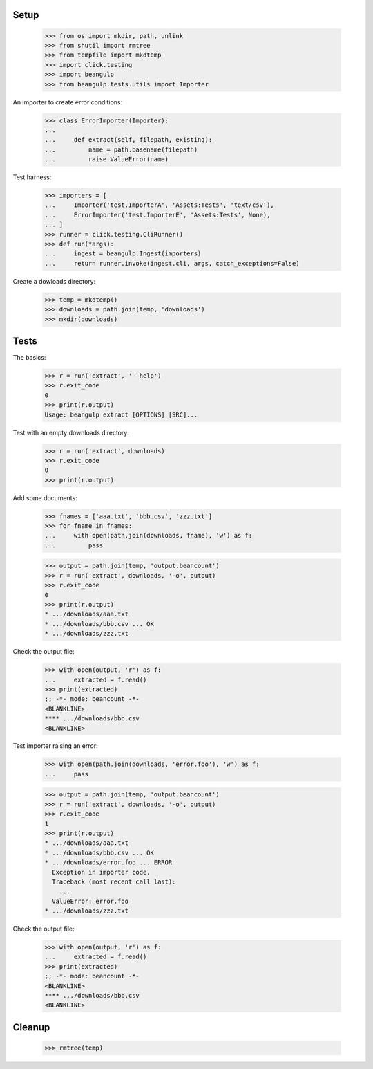 Setup
-----

  >>> from os import mkdir, path, unlink
  >>> from shutil import rmtree
  >>> from tempfile import mkdtemp
  >>> import click.testing
  >>> import beangulp
  >>> from beangulp.tests.utils import Importer

An importer to create error conditions:

  >>> class ErrorImporter(Importer):
  ...
  ...     def extract(self, filepath, existing):
  ...         name = path.basename(filepath)
  ...         raise ValueError(name)

Test harness:

  >>> importers = [
  ...     Importer('test.ImporterA', 'Assets:Tests', 'text/csv'),
  ...     ErrorImporter('test.ImporterE', 'Assets:Tests', None),
  ... ]
  >>> runner = click.testing.CliRunner()
  >>> def run(*args):
  ...     ingest = beangulp.Ingest(importers)
  ...     return runner.invoke(ingest.cli, args, catch_exceptions=False)

Create a dowloads directory:

  >>> temp = mkdtemp()
  >>> downloads = path.join(temp, 'downloads')
  >>> mkdir(downloads)


Tests
-----

The basics:

  >>> r = run('extract', '--help')
  >>> r.exit_code
  0
  >>> print(r.output)
  Usage: beangulp extract [OPTIONS] [SRC]...

Test with an empty downloads directory:

  >>> r = run('extract', downloads)
  >>> r.exit_code
  0
  >>> print(r.output)

Add some documents:

  >>> fnames = ['aaa.txt', 'bbb.csv', 'zzz.txt']
  >>> for fname in fnames:
  ...     with open(path.join(downloads, fname), 'w') as f:
  ...         pass

  >>> output = path.join(temp, 'output.beancount')
  >>> r = run('extract', downloads, '-o', output)
  >>> r.exit_code
  0
  >>> print(r.output)
  * .../downloads/aaa.txt
  * .../downloads/bbb.csv ... OK
  * .../downloads/zzz.txt

Check the output file:

  >>> with open(output, 'r') as f:
  ...     extracted = f.read()
  >>> print(extracted)
  ;; -*- mode: beancount -*-
  <BLANKLINE>
  **** .../downloads/bbb.csv
  <BLANKLINE>

Test importer raising an error:

  >>> with open(path.join(downloads, 'error.foo'), 'w') as f:
  ...     pass

  >>> output = path.join(temp, 'output.beancount')
  >>> r = run('extract', downloads, '-o', output)
  >>> r.exit_code
  1
  >>> print(r.output)
  * .../downloads/aaa.txt
  * .../downloads/bbb.csv ... OK
  * .../downloads/error.foo ... ERROR
    Exception in importer code.
    Traceback (most recent call last):
      ...
    ValueError: error.foo
  * .../downloads/zzz.txt

Check the output file:

  >>> with open(output, 'r') as f:
  ...     extracted = f.read()
  >>> print(extracted)
  ;; -*- mode: beancount -*-
  <BLANKLINE>
  **** .../downloads/bbb.csv
  <BLANKLINE>


Cleanup
-------

  >>> rmtree(temp)
